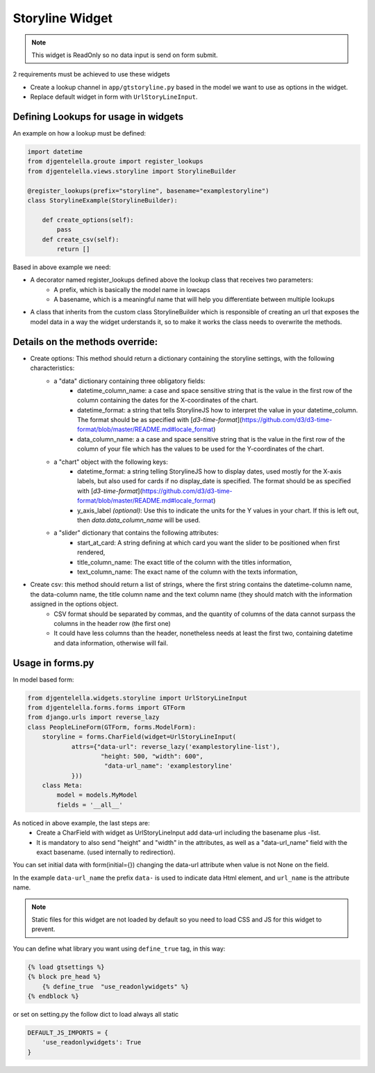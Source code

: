 Storyline Widget
^^^^^^^^^^^^^^^^^^^

.. image:: ../_static/storyline.png

.. note:: This widget is ReadOnly so no data input is send on form submit.

2 requirements must be achieved to use these widgets


- Create a lookup channel in ``app/gtstoryline.py`` based in the model we want to use as options in the widget.
- Replace default widget in form with ``UrlStoryLineInput``.


-------------------------------------
Defining Lookups for usage in widgets
-------------------------------------
An example on how a lookup must be defined:

.. code:: python

    import datetime
    from djgentelella.groute import register_lookups
    from djgentelella.views.storyline import StorylineBuilder

    @register_lookups(prefix="storyline", basename="examplestoryline")
    class StorylineExample(StorylineBuilder):

        def create_options(self):
            pass
        def create_csv(self):
            return []

Based in above example we need:

- A decorator named register_lookups defined above the lookup class that receives two parameters:
    - A prefix, which is basically the model name in lowcaps
    - A basename, which is a meaningful name that will help you differentiate between multiple lookups
- A class that inherits from the custom class StorylineBuilder which is responsible of creating an url that exposes the model data in a way the widget urderstands it, so to make it works the class needs to overwrite the methods.

--------------------------------------
Details on the methods override:
--------------------------------------

- Create options: This method should return a dictionary containing the storyline settings, with the following characteristics:
    - a "data" dictionary containing three obligatory fields:
        - datetime_column_name: a case and space sensitive string that is the value in the first row of the column containing the dates for the X-coordinates of the chart.
        - datetime_format: a string that tells StorylineJS how to interpret the value in your datetime_column. The format should be as specified with [`d3-time-format`](https://github.com/d3/d3-time-format/blob/master/README.md#locale_format)
        - data_column_name: a a case and space sensitive string that is the value in the first row of the column of your file which has the values to be used for the Y-coordinates of the chart.

    - a "chart" object with the following keys:
        - datetime_format: a string telling StorylineJS how to display dates, used mostly for the X-axis labels, but also used for cards if no display_date is specified. The format should be as specified with [`d3-time-format`](https://github.com/d3/d3-time-format/blob/master/README.md#locale_format)
        - y_axis_label *(optional)*: Use this to indicate the units for the Y values in your chart. If this is left out, then `data.data_column_name` will be used.

    - a "slider" dictionary that contains the following attributes:
        - start_at_card: A string defining at which card you want the slider to be positioned when first rendered,
        - title_column_name: The exact title of the column with the titles information,
        - text_column_name: The exact name of the column with the texts information,

- Create csv: this method should return a list of strings, where the first string contains the datetime-column name, the data-column name, the title column name and the text column name (they should match with the information assigned in the options object.
    - CSV format should be separated by commas, and the quantity of columns of the data cannot surpass the columns in the header row (the first one)
    - It could have less columns than the header, nonetheless needs at least the first two, containing datetime and data information, otherwise will fail.

--------------------
Usage in forms.py
--------------------

In model based form:

.. code:: python

    from djgentelella.widgets.storyline import UrlStoryLineInput
    from djgentelella.forms.forms import GTForm
    from django.urls import reverse_lazy
    class PeopleLineForm(GTForm, forms.ModelForm):
        storyline = forms.CharField(widget=UrlStoryLineInput(
                attrs={"data-url": reverse_lazy('examplestoryline-list'),
                        "height: 500, "width": 600",
                         "data-url_name": 'examplestoryline'
                }))
        class Meta:
            model = models.MyModel
            fields = '__all__'


As noticed in above example, the last steps are:
 - Create a CharField with widget as UrlStoryLineInput add data-url including the basename plus -list.
 - It is mandatory to also send "height" and "width" in the attributes, as well as a "data-url_name" field with the exact basename. (used internally to redirection).

You can set initial data with form(initial={}) changing the data-url attribute when value is not None on the field.



In the example ``data-url_name`` the prefix ``data-`` is used to indicate data Html element, and ``url_name`` is the attribute name.

.. Note::  Static files for this widget are not loaded by default so you need to load CSS and JS for this widget to prevent.

You can define what library you want using ``define_true`` tag, in this way:

.. code:: html

    {% load gtsettings %}
    {% block pre_head %}
        {% define_true  "use_readonlywidgets" %}
    {% endblock %}

or set on setting.py the follow dict to load always all static

.. code:: python

    DEFAULT_JS_IMPORTS = {
        'use_readonlywidgets': True
    }
